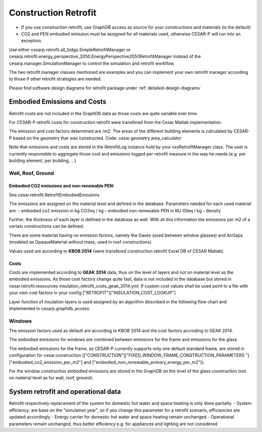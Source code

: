 
.. _construction_retrofit:

======================
Construction Retrofit
======================

- If you use construction retrofit, use GraphDB access as source for your constructions and materials (is the default)
- CO2 and PEN embodied emission must be assigned for all materials used, otherwise CESAR-P will run into an exception.

Use either cesarp.retrofit.all_bldgs.SimpleRetrofitManager or cesarp.retrofti.energy_perspective_2050.EnergyPerspective2050RetrofitManager 
instead of the cesarp.manager.SimulationManager to control the simulation and retrofit workflow. 

The two retrofit manager classes mentioned are examples and you can implement your own retrofit manager 
according to those if other retrofit strategies are needed.

Please find software design diagrams for retrofit package under 
:ref:`detailed-design-diagrams`

Embodied Emissions and Costs
============================
Retrofit costs are not included in the GraphDB data as those costs are quite variable over time.

For CESAR-P retrofit costs for construction retrofit were transfered from the Cesar Matlab implementation.

The emission and cost factors determined are /m2. The areas of the different building elements is calculated by
CESAR-P based on the geometry that was constructed. Code: cesar.geometry.area_calculator

Note that emissions and costs are stored in the RetrofitLog instance hold by your xxxRetrofitManager class. 
The user is currently responsible to aggregate those cost and emissions logged per retrofit measure 
in the way he needs (e.g. per building element, per building, ...)

Wall, Roof, Ground
------------------


Embodied CO2 emissions and non-renewable PEN:
~~~~~~~~~~~~~~~~~~~~~~~~~~~~~~~~~~~~~~~~~~~~~~
See cesar.retrofit.RetrofitEmbodiedEmissions

The emissions are assigned on the material level and defined in the database. Parameters needed for each used material are:
- embodied co2 emission in kg CO2eq / kg  
- embodied non-renewable PEN in MJ Oileq / kg
- density

Further, the thickness of each layer is defined in the database as well. With all this information the emissions per m2 of a certain constructions can be defined.

There are some material having no emission factors, namely the Gases (used between window glasses) and AirGaps
(modeled as OpaqueMaterial without mass, used in roof constructions).

Values used are according to **KBOB 2014** (were transfered construction retrofit Excel DB of CESAR Matlab).

Costs
~~~~~~~
Costs are implemented according to **GEAK 2014** data, thus on the level of layers and not on material level as the embodied
emissions. As those cost factors change quite fast, data is not included in the database but stored in cesar.retrofit.ressources insulation_retrofit_costs_geak_2014.yml.
If custom cost values shall be used point to a file with your own cost factors in your config ["RETROFIT"]["INSULATION_COST_LOOKUP"]

Layer function of insulation layers is used assigned by an algorithm described in the following flow chart and implemented in cesarp.graphdb_access:

.. figure:: ./diagrams/LayerFunction-mapping.jpg

Windows
-------
The emission factors used as default are according to KBOB 2014 and the cost factors accroding to GEAK 2014. 

The embodied emissions for windows are combined between emissions for the frame and emissions for the glass.

The embodied emissions for the frame, as CESAR-P currently supports only one default standard frame, are stored in
configuration for cesar.construction (["CONSTRUCTION"]["FIXED_WINDOW_FRAME_CONSTRUCTION_PARAMETERS
"]["embodied_co2_emission_per_m2"] and ["embodied_non_renewable_primary_energy_per_m2"]).

For the window construction embodied emissions are stored in the GraphDB on the level of the glass construction (not
on material level as for wall, roof, ground).

System retrofit and operational data
============================================

Retrofit respectively replacement of the system for domestic hot water and space heating is only done partially. 
- System efficiency: are base on the "simulation year", so if you change this parameter for a retrofit scenario, efficiencies are updated accordingly
- Energy carrier for domestic hot water and space heating remain unchanged
- Operational parameters remain unchanged, thus better efficiency e.g. for appliances and lighting are not considered